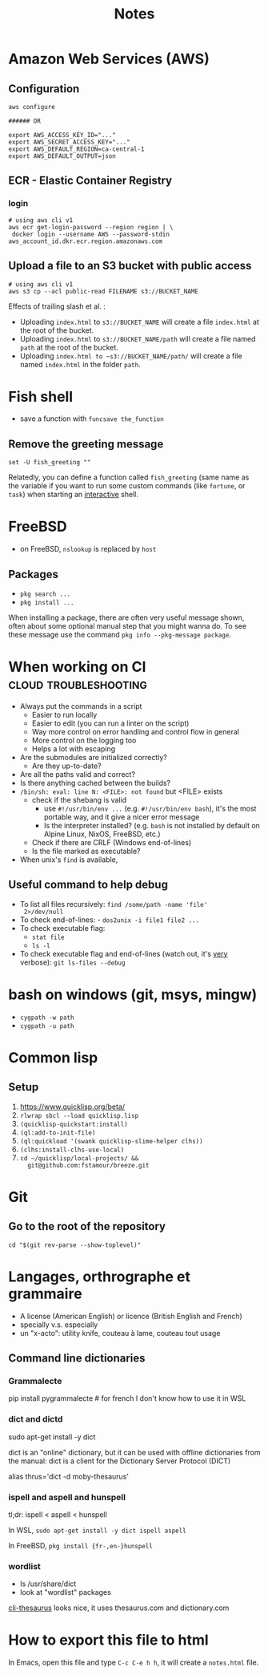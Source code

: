 #+title: Notes
#+options: html-postamble:nil

* Amazon Web Services (AWS)

** Configuration

#+begin_src shell
  aws configure

  ###### OR

  export AWS_ACCESS_KEY_ID="..."
  export AWS_SECRET_ACCESS_KEY="..."
  export AWS_DEFAULT_REGION=ca-central-1
  export AWS_DEFAULT_OUTPUT=json
#+end_src

** ECR - Elastic Container Registry

*** login

#+begin_src shell
  # using aws cli v1
  aws ecr get-login-password --region region | \
   docker login --username AWS --password-stdin aws_account_id.dkr.ecr.region.amazonaws.com
#+end_src


** Upload a file to an S3 bucket with public access


#+begin_src shell
  # using aws cli v1
  aws s3 cp --acl public-read FILENAME s3://BUCKET_NAME
#+end_src

Effects of trailing slash et al. :
- Uploading ~index.html~ to ~s3://BUCKET_NAME~ will create a file
  ~index.html~ at the root of the bucket.
- Uploading ~index.html~ to ~s3://BUCKET_NAME/path~ will create a file
  named ~path~ at the root of the bucket.
- Uploading ~index.html to ~s3://BUCKET_NAME/path/~ will create a file
  named ~index.html~ in the folder ~path~.

* Fish shell

- save a function with ~funcsave the_function~

** Remove the greeting message

#+begin_src fish
set -U fish_greeting ""
#+end_src

Relatedly, you can define a function called ~fish_greeting~ (same name
as the variable if you want to run some custom commands (like
~fortune~, or ~task~) when starting an _interactive_ shell.

* FreeBSD

- on FreeBSD, =nslookup= is replaced by =host=

** Packages

- =pkg search ...=
- =pkg install ...=

When installing a package, there are often very useful message shown,
often about some optional manual step that you might wanna do. To see
these message use the command =pkg info --pkg-message package=.


* When working on CI                                  :cloud:troubleshooting:

- Always put the commands in a script
  - Easier to run locally
  - Easier to edit (you can run a linter on the script)
  - Way more control on error handling and control flow in general
  - More control on the logging too
  - Helps a lot with escaping
- Are the submodules are initialized correctly?
  - Are they up-to-date?
- Are all the paths valid and correct?
- Is there anything cached between the builds?
- =/bin/sh: eval: line N: <FILE>: not found= but <FILE> exists
  - check if the shebang is valid
    - use ~#!/usr/bin/env ...~ (e.g. ~#!/usr/bin/env bash~), it's the
      most portable way, and it give a nicer error message
    - Is the interpreter installed? (e.g. =bash= is not installed by
      default on Alpine Linux, NixOS, FreeBSD, etc.)
  - Check if there are CRLF (Windows end-of-lines)
  - Is the file marked as executable?
- When unix's =find= is available,

** Useful command to help debug

- To list all files recursively: ~find /some/path -name 'file'
  2>/dev/null~
- To check end-of-lines: - ~dos2unix -i file1 file2 ...~
- To check executable flag:
  - ~stat file~
  - ~ls -l~
- To check executable flag and end-of-lines (watch out, it's _very_
  verbose): ~git ls-files --debug~

* bash on windows (git, msys, mingw)

- ~cygpath -w path~
- ~cygpath -u path~

* Common lisp

** Setup

1. https://www.quicklisp.org/beta/
2. =rlwrap sbcl --load quicklisp.lisp=
3. =(quicklisp-quickstart:install)=
4. =(ql:add-to-init-file)=
5. =(ql:quickload '(swank quicklisp-slime-helper clhs))=
6. =(clhs:install-clhs-use-local)=
7. =cd ~/quicklisp/local-projects/ &&
   git@github.com:fstamour/breeze.git=

* Git

** Go to the root of the repository

#+begin_src shell
cd "$(git rev-parse --show-toplevel)"
#+end_src

* Langages, orthrographe et grammaire

- A license (American English) or licence (British English and French)
- specially v.s. especially
- un "x-acto": utility knife, couteau à lame, couteau tout usage

** Command line dictionaries

*** Grammalecte

pip install pygrammalecte # for french
I don't know how to use it in WSL

*** dict and dictd

sudo apt-get install -y dict

dict is an "online" dictionary, but it can be used with offline dictionaries
from the manual: dict is a client for the Dictionary Server Protocol (DICT)

alias thrus='dict -d moby-thesaurus'

*** ispell and aspell and hunspell

tl;dr: ispell < aspell < hunspell

In WSL, =sudo apt-get install -y dict ispell aspell=

In FreeBSD, =pkg install {fr-,en-}hunspell=

*** wordlist

- ls /usr/share/dict
- look at "wordlist" packages

[[https://pypi.org/project/cli-thesaurus/][cli-thesaurus]] looks nice, it uses thesaurus.com and dictionary.com

* How to export this file to html

In Emacs, open this file and type =C-c C-e h h=, it will create a
=notes.html= file.
